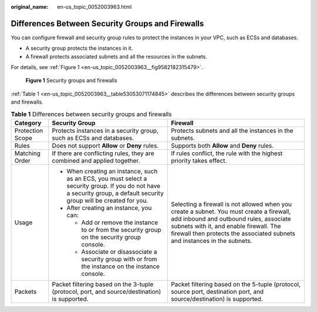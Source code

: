 :original_name: en-us_topic_0052003963.html

.. _en-us_topic_0052003963:

Differences Between Security Groups and Firewalls
=================================================

You can configure firewall and security group rules to protect the instances in your VPC, such as ECSs and databases.

-  A security group protects the instances in it.
-  A firewall protects associated subnets and all the resources in the subnets.

For details, see :ref:`Figure 1 <en-us_topic_0052003963__fig9582182315479>`.

.. _en-us_topic_0052003963__fig9582182315479:

.. figure:: /_static/images/en-us_image_0000001818982946.png
   :alt: **Figure 1** Security groups and firewalls

   **Figure 1** Security groups and firewalls

:ref:`Table 1 <en-us_topic_0052003963__table53053071174845>` describes the differences between security groups and firewalls.

.. _en-us_topic_0052003963__table53053071174845:

.. table:: **Table 1** Differences between security groups and firewalls

   +-----------------------+------------------------------------------------------------------------------------------------------------------------------------------------------------------------+-----------------------------------------------------------------------------------------------------------------------------------------------------------------------------------------------------------------------------------------------------------+
   | Category              | Security Group                                                                                                                                                         | Firewall                                                                                                                                                                                                                                                  |
   +=======================+========================================================================================================================================================================+===========================================================================================================================================================================================================================================================+
   | Protection Scope      | Protects instances in a security group, such as ECSs and databases.                                                                                                    | Protects subnets and all the instances in the subnets.                                                                                                                                                                                                    |
   +-----------------------+------------------------------------------------------------------------------------------------------------------------------------------------------------------------+-----------------------------------------------------------------------------------------------------------------------------------------------------------------------------------------------------------------------------------------------------------+
   | Rules                 | Does not support **Allow** or **Deny** rules.                                                                                                                          | Supports both **Allow** and **Deny** rules.                                                                                                                                                                                                               |
   +-----------------------+------------------------------------------------------------------------------------------------------------------------------------------------------------------------+-----------------------------------------------------------------------------------------------------------------------------------------------------------------------------------------------------------------------------------------------------------+
   | Matching Order        | If there are conflicting rules, they are combined and applied together.                                                                                                | If rules conflict, the rule with the highest priority takes effect.                                                                                                                                                                                       |
   +-----------------------+------------------------------------------------------------------------------------------------------------------------------------------------------------------------+-----------------------------------------------------------------------------------------------------------------------------------------------------------------------------------------------------------------------------------------------------------+
   | Usage                 | -  When creating an instance, such as an ECS, you must select a security group. If you do not have a security group, a default security group will be created for you. | Selecting a firewall is not allowed when you create a subnet. You must create a firewall, add inbound and outbound rules, associate subnets with it, and enable firewall. The firewall then protects the associated subnets and instances in the subnets. |
   |                       | -  After creating an instance, you can:                                                                                                                                |                                                                                                                                                                                                                                                           |
   |                       |                                                                                                                                                                        |                                                                                                                                                                                                                                                           |
   |                       |    -  Add or remove the instance to or from the security group on the security group console.                                                                          |                                                                                                                                                                                                                                                           |
   |                       |    -  Associate or disassociate a security group with or from the instance on the instance console.                                                                    |                                                                                                                                                                                                                                                           |
   +-----------------------+------------------------------------------------------------------------------------------------------------------------------------------------------------------------+-----------------------------------------------------------------------------------------------------------------------------------------------------------------------------------------------------------------------------------------------------------+
   | Packets               | Packet filtering based on the 3-tuple (protocol, port, and source/destination) is supported.                                                                           | Packet filtering based on the 5-tuple (protocol, source port, destination port, and source/destination) is supported.                                                                                                                                     |
   +-----------------------+------------------------------------------------------------------------------------------------------------------------------------------------------------------------+-----------------------------------------------------------------------------------------------------------------------------------------------------------------------------------------------------------------------------------------------------------+
